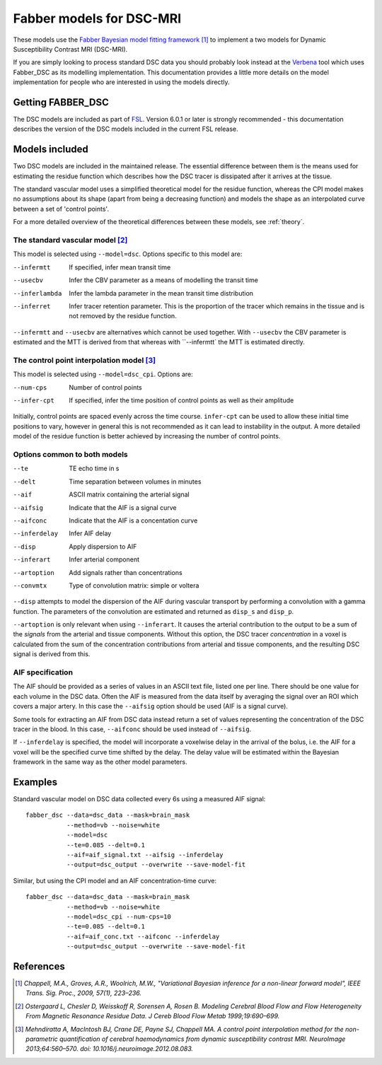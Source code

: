 Fabber models for DSC-MRI
=========================

.. image:: dsc_example.jpg
   :scale: 75%
   :alt: DSC example
   :align: right

These models use the 
`Fabber Bayesian model fitting framework <https://fabber-core.readthedocs.io/>`_ 
[1]_ to implement a two models
for Dynamic Susceptibility Contrast MRI (DSC-MRI).

If you are simply looking to process standard 
DSC data you should probably look instead at the 
`Verbena <https://verbena.readthedocs.io>`_ tool which
uses Fabber_DSC as its modelling implementation. This documentation
provides a little more details on the model implementation for
people who are interested in using the models directly.

Getting FABBER_DSC
------------------

The DSC models are included as part of `FSL <https://fsl.fmrib.ox.ac.uk/fsl/>`_. Version 6.0.1
or later is strongly recommended - this documentation describes the version of the DSC
models included in the current FSL release.

Models included
---------------

Two DSC models are included in the maintained release. The essential difference
between them is the means used for estimating the residue function which
describes how the DSC tracer is dissipated after it arrives at the tissue.

The standard vascular model uses a simplified theoretical model for the residue
function, whereas the CPI model makes no assumptions about its shape (apart
from being a decreasing function) and models the shape as an interpolated curve
between a set of 'control points'.

For a more detailed overview of the theoretical differences between these models,
see :ref:`theory`.

The standard vascular model [2]_
~~~~~~~~~~~~~~~~~~~~~~~~~~~~~~~~

This model is selected using ``--model=dsc``. Options specific to this
model are:

--infermtt      If specified, infer mean transit time
--usecbv        Infer the CBV parameter as a means of modelling the transit time
--inferlambda   Infer the lambda parameter in the mean transit time distribution
--inferret      Infer tracer retention parameter. This is the proportion of the
                tracer which remains in the tissue and is not removed by the residue
                function.
                
``--infermtt`` and ``--usecbv`` are alternatives which cannot be used together. With
``--usecbv`` the CBV parameter is estimated and the MTT is derived from that whereas
with ``--infermtt` the MTT is estimated directly.

The control point interpolation model [3]_
~~~~~~~~~~~~~~~~~~~~~~~~~~~~~~~~~~~~~~~~~~

This model is selected using ``--model=dsc_cpi``. Options are:

--num-cps       Number of control points
--infer-cpt     If specified, infer the time position of control points as well as their amplitude

Initially, control points are spaced evenly across the time course. ``infer-cpt`` can be used
to allow these initial time positions to vary, however in general this is not recommended as it can lead to instability in the output. A more detailed model of the residue function is better achieved by increasing the number of control points.

Options common to both models 
~~~~~~~~~~~~~~~~~~~~~~~~~~~~~

--te            TE echo time in s
--delt          Time separation between volumes in minutes
--aif           ASCII matrix containing the arterial signal
--aifsig        Indicate that the AIF is a signal curve
--aifconc       Indicate that the AIF is a concentation curve
--inferdelay    Infer AIF delay
--disp          Apply dispersion to AIF
--inferart      Infer arterial component
--artoption     Add signals rather than concentrations
--convmtx       Type of convolution matrix: simple or voltera
   
``--disp`` attempts to model the dispersion of the AIF during vascular transport by 
performing a convolution with a gamma function. The parameters of the convolution are
estimated and returned as ``disp_s`` and ``disp_p``.

``--artoption`` is only relevant when using ``--inferart``. It causes the arterial 
contribution to the output to be a sum of the *signals* from the arterial and tissue
components. Without this option, the DSC tracer *concentration* in a voxel is calculated
from the sum of the concentration contributions from arterial and tissue components, 
and the resulting DSC signal is derived from this.
 
AIF specification
~~~~~~~~~~~~~~~~~

The AIF should be provided as a series of values in an ASCII text file, listed one per line.
There should be one value for each volume in the DSC data. Often the AIF is measured from the
data itself by averaging the signal over an ROI which covers a major artery. In this case
the ``--aifsig`` option should be used (AIF is a signal curve).

Some tools for extracting an AIF from DSC data instead return a set of values representing
the concentration of the DSC tracer in the blood. In this case, ``--aifconc`` should be used
instead of ``--aifsig``.

If ``--inferdelay`` is specified, the model will incorporate a voxelwise delay in the arrival
of the bolus, i.e. the AIF for a voxel will be the specified curve time shifted by the delay.
The delay value will be estimated within the Bayesian framework in the same way as the other
model parameters.

Examples
--------

Standard vascular model on DSC data collected every 6s using a measured AIF signal::

    fabber_dsc --data=dsc_data --mask=brain_mask
               --method=vb --noise=white 
               --model=dsc
               --te=0.085 --delt=0.1
               --aif=aif_signal.txt --aifsig --inferdelay
               --output=dsc_output --overwrite --save-model-fit

Similar, but using the CPI model and an AIF concentration-time curve::

    fabber_dsc --data=dsc_data --mask=brain_mask 
               --method=vb --noise=white 
               --model=dsc_cpi --num-cps=10
               --te=0.085 --delt=0.1
               --aif=aif_conc.txt --aifconc --inferdelay
               --output=dsc_output --overwrite --save-model-fit

References
----------

.. [1] *Chappell, M.A., Groves, A.R., Woolrich, M.W., "Variational Bayesian
   inference for a non-linear forward model", IEEE Trans. Sig. Proc., 2009,
   57(1), 223–236.*

.. [2] *Ostergaard L, Chesler D, Weisskoff R, Sorensen A, Rosen B. Modeling Cerebral Blood Flow and Flow 
   Heterogeneity From Magnetic Resonance Residue Data. J Cereb Blood Flow Metab 1999;19:690–699.*

.. [3] *Mehndiratta A, MacIntosh BJ, Crane DE, Payne SJ, Chappell MA. A control point
   interpolation method for the non-parametric quantification of cerebral haemodynamics from
   dynamic susceptibility contrast MRI. NeuroImage 2013;64:560–570. 
   doi: 10.1016/j.neuroimage.2012.08.083.*

